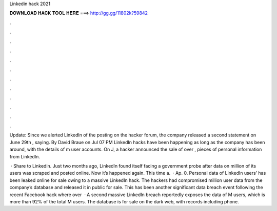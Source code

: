 Linkedin hack 2021



𝐃𝐎𝐖𝐍𝐋𝐎𝐀𝐃 𝐇𝐀𝐂𝐊 𝐓𝐎𝐎𝐋 𝐇𝐄𝐑𝐄 ===> http://gg.gg/11802k?59842



.



.



.



.



.



.



.



.



.



.



.



.

Update: Since we alerted LinkedIn of the posting on the hacker forum, the company released a second statement on June 29th , saying. By David Braue on Jul 07 PM LinkedIn hacks have been happening as long as the company has been around, with the details of m user accounts. On J, a hacker announced the sale of over , pieces of personal information from LinkedIn.

 · Share to Linkedin. Just two months ago, LinkedIn found itself facing a government probe after data on million of its users was scraped and posted online. Now it’s happened again. This time a.  · Ap. 0. Personal data of LinkedIn users’ has been leaked online for sale owing to a massive LinkedIn hack. The hackers had compromised million user data from the company’s database and released it in public for sale. This has been another significant data breach event following the recent Facebook hack where over   · A second massive LinkedIn breach reportedly exposes the data of M users, which is more than 92% of the total M users. The database is for sale on the dark web, with records including phone.
